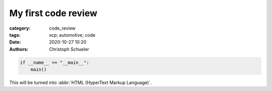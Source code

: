 My first code review
####################

:category: code_review
:tags: xcp; automotive; code
:date: 2020-10-27 10:20
:authors: Christoph Schueler

.. code-block:: python

    if __name__ == "__main__":
        main()


This will be turned into :abbr:`HTML (HyperText Markup Language)`.



